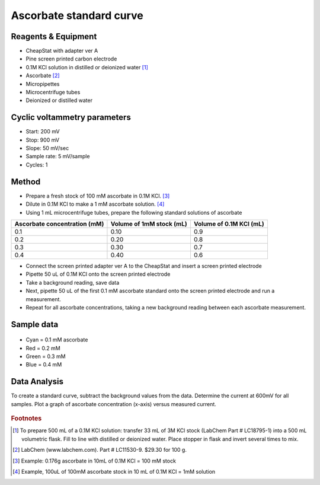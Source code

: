 Ascorbate standard curve
=========================================


Reagents & Equipment
----------------------------

* CheapStat with adapter ver A
* Pine screen printed carbon electrode
* 0.1M KCl solution in distilled or deionized water [#f1]_ 
* Ascorbate [#f2]_
* Micropipettes
* Microcentrifuge tubes
* Deionized or distilled water


Cyclic voltammetry parameters
---------------------------------

* Start: 200 mV 
* Stop: 900 mV
* Slope: 50 mV/sec
* Sample rate: 5 mV/sample
* Cycles: 1

  
Method
-------------------------------

* Prepare a fresh stock of 100 mM ascorbate in 0.1M KCl. [#f3]_ 
* Dilute in 0.1M KCl to make a 1 mM ascorbate solution. [#f4]_ 
* Using 1 mL microcentrifuge tubes, prepare the following standard solutions of ascorbate

============================ ========================== ==========================
Ascorbate concentration (mM) Volume of 1mM stock (mL)   Volume of 0.1M KCl (mL)
============================ ========================== ==========================
          0.1                           0.10                       0.9
          0.2                           0.20                       0.8
          0.3                           0.30                       0.7
          0.4                           0.40                       0.6
============================ ========================== ==========================


* Connect the screen printed adapter ver A to the CheapStat and insert a screen printed electrode 
* Pipette 50 uL of 0.1M KCl onto the screen printed electrode
* Take a background reading, save data
* Next, pipette 50 uL of the first 0.1 mM ascorbate standard onto the screen printed electrode and run a measurement. 
* Repeat for all ascorbate concentrations, taking a new background reading between each ascorbate measurement.


Sample data
-------------

.. figure:: _static/ascorbate_spce_cheapstat.png
   :align:  center

.. figure:: _static/ascorbate_standards.png
   :align:  center

* Cyan = 0.1 mM ascorbate
* Red = 0.2 mM 
* Green = 0.3 mM 
* Blue = 0.4 mM    
 
Data Analysis
-----------------

To create a standard curve, subtract the background values from the data. Determine the current at 600mV for all samples. Plot a graph of ascorbate concentration (x-axis) versus measured current. 


.. figure:: _static/ascorbate_spce_linear_plot.png
   :align:  center


.. rubric:: Footnotes

.. [#f1] To prepare 500 mL of a 0.1M KCl solution: transfer 33 mL of 3M KCl stock (LabChem Part # LC18795-1) into a 500 mL volumetric flask. Fill to line with distilled or deionized water. Place stopper in flask and invert several times to mix.
.. [#f2] LabChem (www.labchem.com). Part # LC11530-9. $29.30 for 100 g.
.. [#f3] Example: 0.176g ascorbate in 10mL of 0.1M KCl = 100 mM stock
.. [#f4] Example, 100uL of 100mM ascorbate stock in 10 mL of 0.1M KCl = 1mM solution